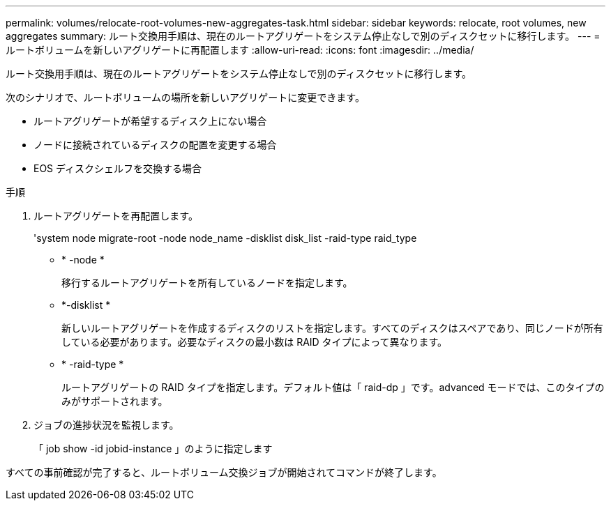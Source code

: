 ---
permalink: volumes/relocate-root-volumes-new-aggregates-task.html 
sidebar: sidebar 
keywords: relocate, root volumes, new aggregates 
summary: ルート交換用手順は、現在のルートアグリゲートをシステム停止なしで別のディスクセットに移行します。 
---
= ルートボリュームを新しいアグリゲートに再配置します
:allow-uri-read: 
:icons: font
:imagesdir: ../media/


[role="lead"]
ルート交換用手順は、現在のルートアグリゲートをシステム停止なしで別のディスクセットに移行します。

次のシナリオで、ルートボリュームの場所を新しいアグリゲートに変更できます。

* ルートアグリゲートが希望するディスク上にない場合
* ノードに接続されているディスクの配置を変更する場合
* EOS ディスクシェルフを交換する場合


.手順
. ルートアグリゲートを再配置します。
+
'system node migrate-root -node node_name -disklist disk_list -raid-type raid_type

+
** * -node *
+
移行するルートアグリゲートを所有しているノードを指定します。

** *-disklist *
+
新しいルートアグリゲートを作成するディスクのリストを指定します。すべてのディスクはスペアであり、同じノードが所有している必要があります。必要なディスクの最小数は RAID タイプによって異なります。

** * -raid-type *
+
ルートアグリゲートの RAID タイプを指定します。デフォルト値は「 raid-dp 」です。advanced モードでは、このタイプのみがサポートされます。



. ジョブの進捗状況を監視します。
+
「 job show -id jobid-instance 」のように指定します



すべての事前確認が完了すると、ルートボリューム交換ジョブが開始されてコマンドが終了します。

